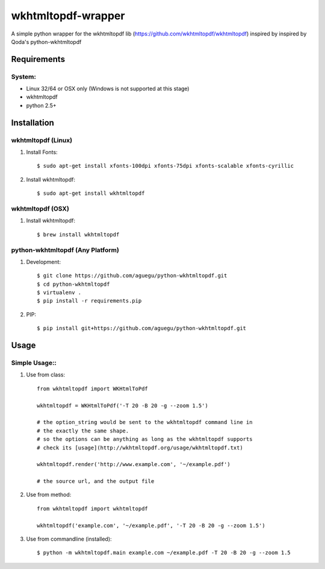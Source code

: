 wkhtmltopdf-wrapper
==================
A simple python wrapper for the wkhtmltopdf lib (https://github.com/wkhtmltopdf/wkhtmltopdf)
inspired by inspired by Qoda\'s python-wkhtmltopdf

Requirements
------------

System:
~~~~~~~

- Linux 32/64 or OSX only (Windows is not supported at this stage)
- wkhtmltopdf
- python 2.5+

Installation
------------

wkhtmltopdf (Linux)
~~~~~~~~~~~~~~~~~~~

1. Install Fonts::

    $ sudo apt-get install xfonts-100dpi xfonts-75dpi xfonts-scalable xfonts-cyrillic

2. Install wkhtmltopdf::

    $ sudo apt-get install wkhtmltopdf    

wkhtmltopdf (OSX)
~~~~~~~~~~~~~~~~~

1. Install wkhtmltopdf::

    $ brew install wkhtmltopdf

python-wkhtmltopdf (Any Platform)
~~~~~~~~~~~~~~~~~~~~~~~~~~~~~~~~~

1. Development::

    $ git clone https://github.com/aguegu/python-wkhtmltopdf.git
    $ cd python-wkhtmltopdf
    $ virtualenv .
    $ pip install -r requirements.pip

2. PIP::

    $ pip install git+https://github.com/aguegu/python-wkhtmltopdf.git    

Usage
-----

Simple Usage::
~~~~~~~~~~~~~~

1. Use from class::

    from wkhtmltopdf import WKHtmlToPdf

    wkhtmltopdf = WKHtmlToPdf('-T 20 -B 20 -g --zoom 1.5')

    # the option_string would be sent to the wkhtmltopdf command line in 
    # the exactly the same shape.
    # so the options can be anything as long as the wkhtmltopdf supports
    # check its [usage](http://wkhtmltopdf.org/usage/wkhtmltopdf.txt)

    wkhtmltopdf.render('http://www.example.com', '~/example.pdf')

    # the source url, and the output file

2. Use from method::

    from wkhtmltopdf import wkhtmltopdf

    wkhtmltopdf('example.com', '~/example.pdf', '-T 20 -B 20 -g --zoom 1.5')

3. Use from commandline (installed)::

    $ python -m wkhtmltopdf.main example.com ~/example.pdf -T 20 -B 20 -g --zoom 1.5
